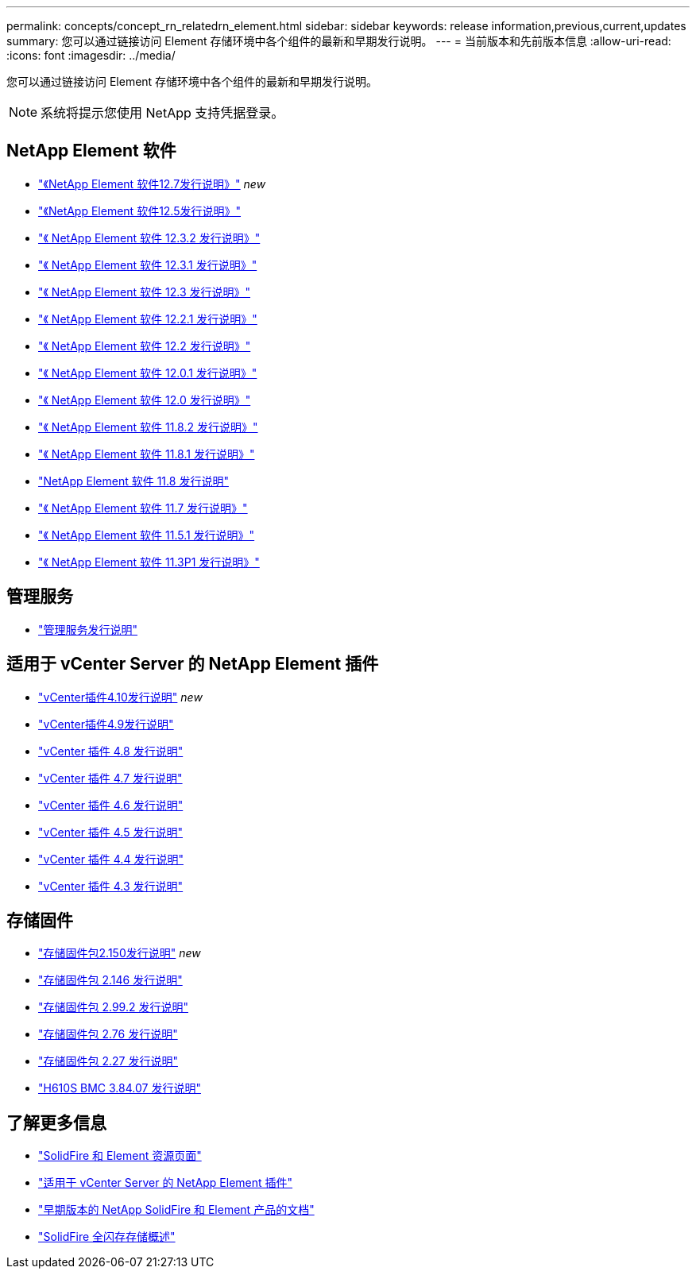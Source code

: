 ---
permalink: concepts/concept_rn_relatedrn_element.html 
sidebar: sidebar 
keywords: release information,previous,current,updates 
summary: 您可以通过链接访问 Element 存储环境中各个组件的最新和早期发行说明。 
---
= 当前版本和先前版本信息
:allow-uri-read: 
:icons: font
:imagesdir: ../media/


[role="lead"]
您可以通过链接访问 Element 存储环境中各个组件的最新和早期发行说明。


NOTE: 系统将提示您使用 NetApp 支持凭据登录。



== NetApp Element 软件

* https://library.netapp.com/ecm/ecm_download_file/ECMLP2884468["《NetApp Element 软件12.7发行说明》"^] _new_
* https://library.netapp.com/ecm/ecm_download_file/ECMLP2882193["《NetApp Element 软件12.5发行说明》"^]
* https://library.netapp.com/ecm/ecm_download_file/ECMLP2881056["《 NetApp Element 软件 12.3.2 发行说明》"^]
* https://library.netapp.com/ecm/ecm_download_file/ECMLP2878089["《 NetApp Element 软件 12.3.1 发行说明》"^]
* https://library.netapp.com/ecm/ecm_download_file/ECMLP2876498["《 NetApp Element 软件 12.3 发行说明》"^]
* https://library.netapp.com/ecm/ecm_download_file/ECMLP2877210["《 NetApp Element 软件 12.2.1 发行说明》"^]
* https://library.netapp.com/ecm/ecm_download_file/ECMLP2873789["《 NetApp Element 软件 12.2 发行说明》"^]
* https://library.netapp.com/ecm/ecm_download_file/ECMLP2877208["《 NetApp Element 软件 12.0.1 发行说明》"^]
* https://library.netapp.com/ecm/ecm_download_file/ECMLP2865022["《 NetApp Element 软件 12.0 发行说明》"^]
* https://library.netapp.com/ecm/ecm_download_file/ECMLP2880259["《 NetApp Element 软件 11.8.2 发行说明》"^]
* https://library.netapp.com/ecm/ecm_download_file/ECMLP2877206["《 NetApp Element 软件 11.8.1 发行说明》"^]
* https://library.netapp.com/ecm/ecm_download_file/ECMLP2864256["NetApp Element 软件 11.8 发行说明"^]
* https://library.netapp.com/ecm/ecm_download_file/ECMLP2861225["《 NetApp Element 软件 11.7 发行说明》"^]
* https://library.netapp.com/ecm/ecm_download_file/ECMLP2863854["《 NetApp Element 软件 11.5.1 发行说明》"^]
* https://library.netapp.com/ecm/ecm_download_file/ECMLP2859857["《 NetApp Element 软件 11.3P1 发行说明》"^]




== 管理服务

* https://kb.netapp.com/Advice_and_Troubleshooting/Data_Storage_Software/Management_services_for_Element_Software_and_NetApp_HCI/Management_Services_Release_Notes["管理服务发行说明"^]




== 适用于 vCenter Server 的 NetApp Element 插件

* https://library.netapp.com/ecm/ecm_download_file/ECMLP2884458["vCenter插件4.10发行说明"^] _new_
* https://library.netapp.com/ecm/ecm_download_file/ECMLP2881904["vCenter插件4.9发行说明"^]
* https://library.netapp.com/ecm/ecm_download_file/ECMLP2879296["vCenter 插件 4.8 发行说明"^]
* https://library.netapp.com/ecm/ecm_download_file/ECMLP2876748["vCenter 插件 4.7 发行说明"^]
* https://library.netapp.com/ecm/ecm_download_file/ECMLP2874631["vCenter 插件 4.6 发行说明"^]
* https://library.netapp.com/ecm/ecm_download_file/ECMLP2873396["vCenter 插件 4.5 发行说明"^]
* https://library.netapp.com/ecm/ecm_download_file/ECMLP2866569["vCenter 插件 4.4 发行说明"^]
* https://library.netapp.com/ecm/ecm_download_file/ECMLP2856119["vCenter 插件 4.3 发行说明"^]




== 存储固件

* https://docs.netapp.com/us-en/hci/docs/rn_storage_firmware_2.150.html["存储固件包2.150发行说明"^] _new_
* https://docs.netapp.com/us-en/hci/docs/rn_storage_firmware_2.146.html["存储固件包 2.146 发行说明"^]
* https://docs.netapp.com/us-en/hci/docs/rn_storage_firmware_2.99.2.html["存储固件包 2.99.2 发行说明"^]
* https://docs.netapp.com/us-en/hci/docs/rn_storage_firmware_2.76.html["存储固件包 2.76 发行说明"^]
* https://docs.netapp.com/us-en/hci/docs/rn_storage_firmware_2.27.html["存储固件包 2.27 发行说明"^]
* link:rn_H610S_BMC_3.84.07.html["H610S BMC 3.84.07 发行说明"]




== 了解更多信息

* https://www.netapp.com/data-storage/solidfire/documentation["SolidFire 和 Element 资源页面"^]
* https://docs.netapp.com/us-en/vcp/index.html["适用于 vCenter Server 的 NetApp Element 插件"^]
* https://docs.netapp.com/sfe-122/topic/com.netapp.ndc.sfe-vers/GUID-B1944B0E-B335-4E0B-B9F1-E960BF32AE56.html["早期版本的 NetApp SolidFire 和 Element 产品的文档"^]
* https://www.netapp.com/data-storage/solidfire/["SolidFire 全闪存存储概述"^]

